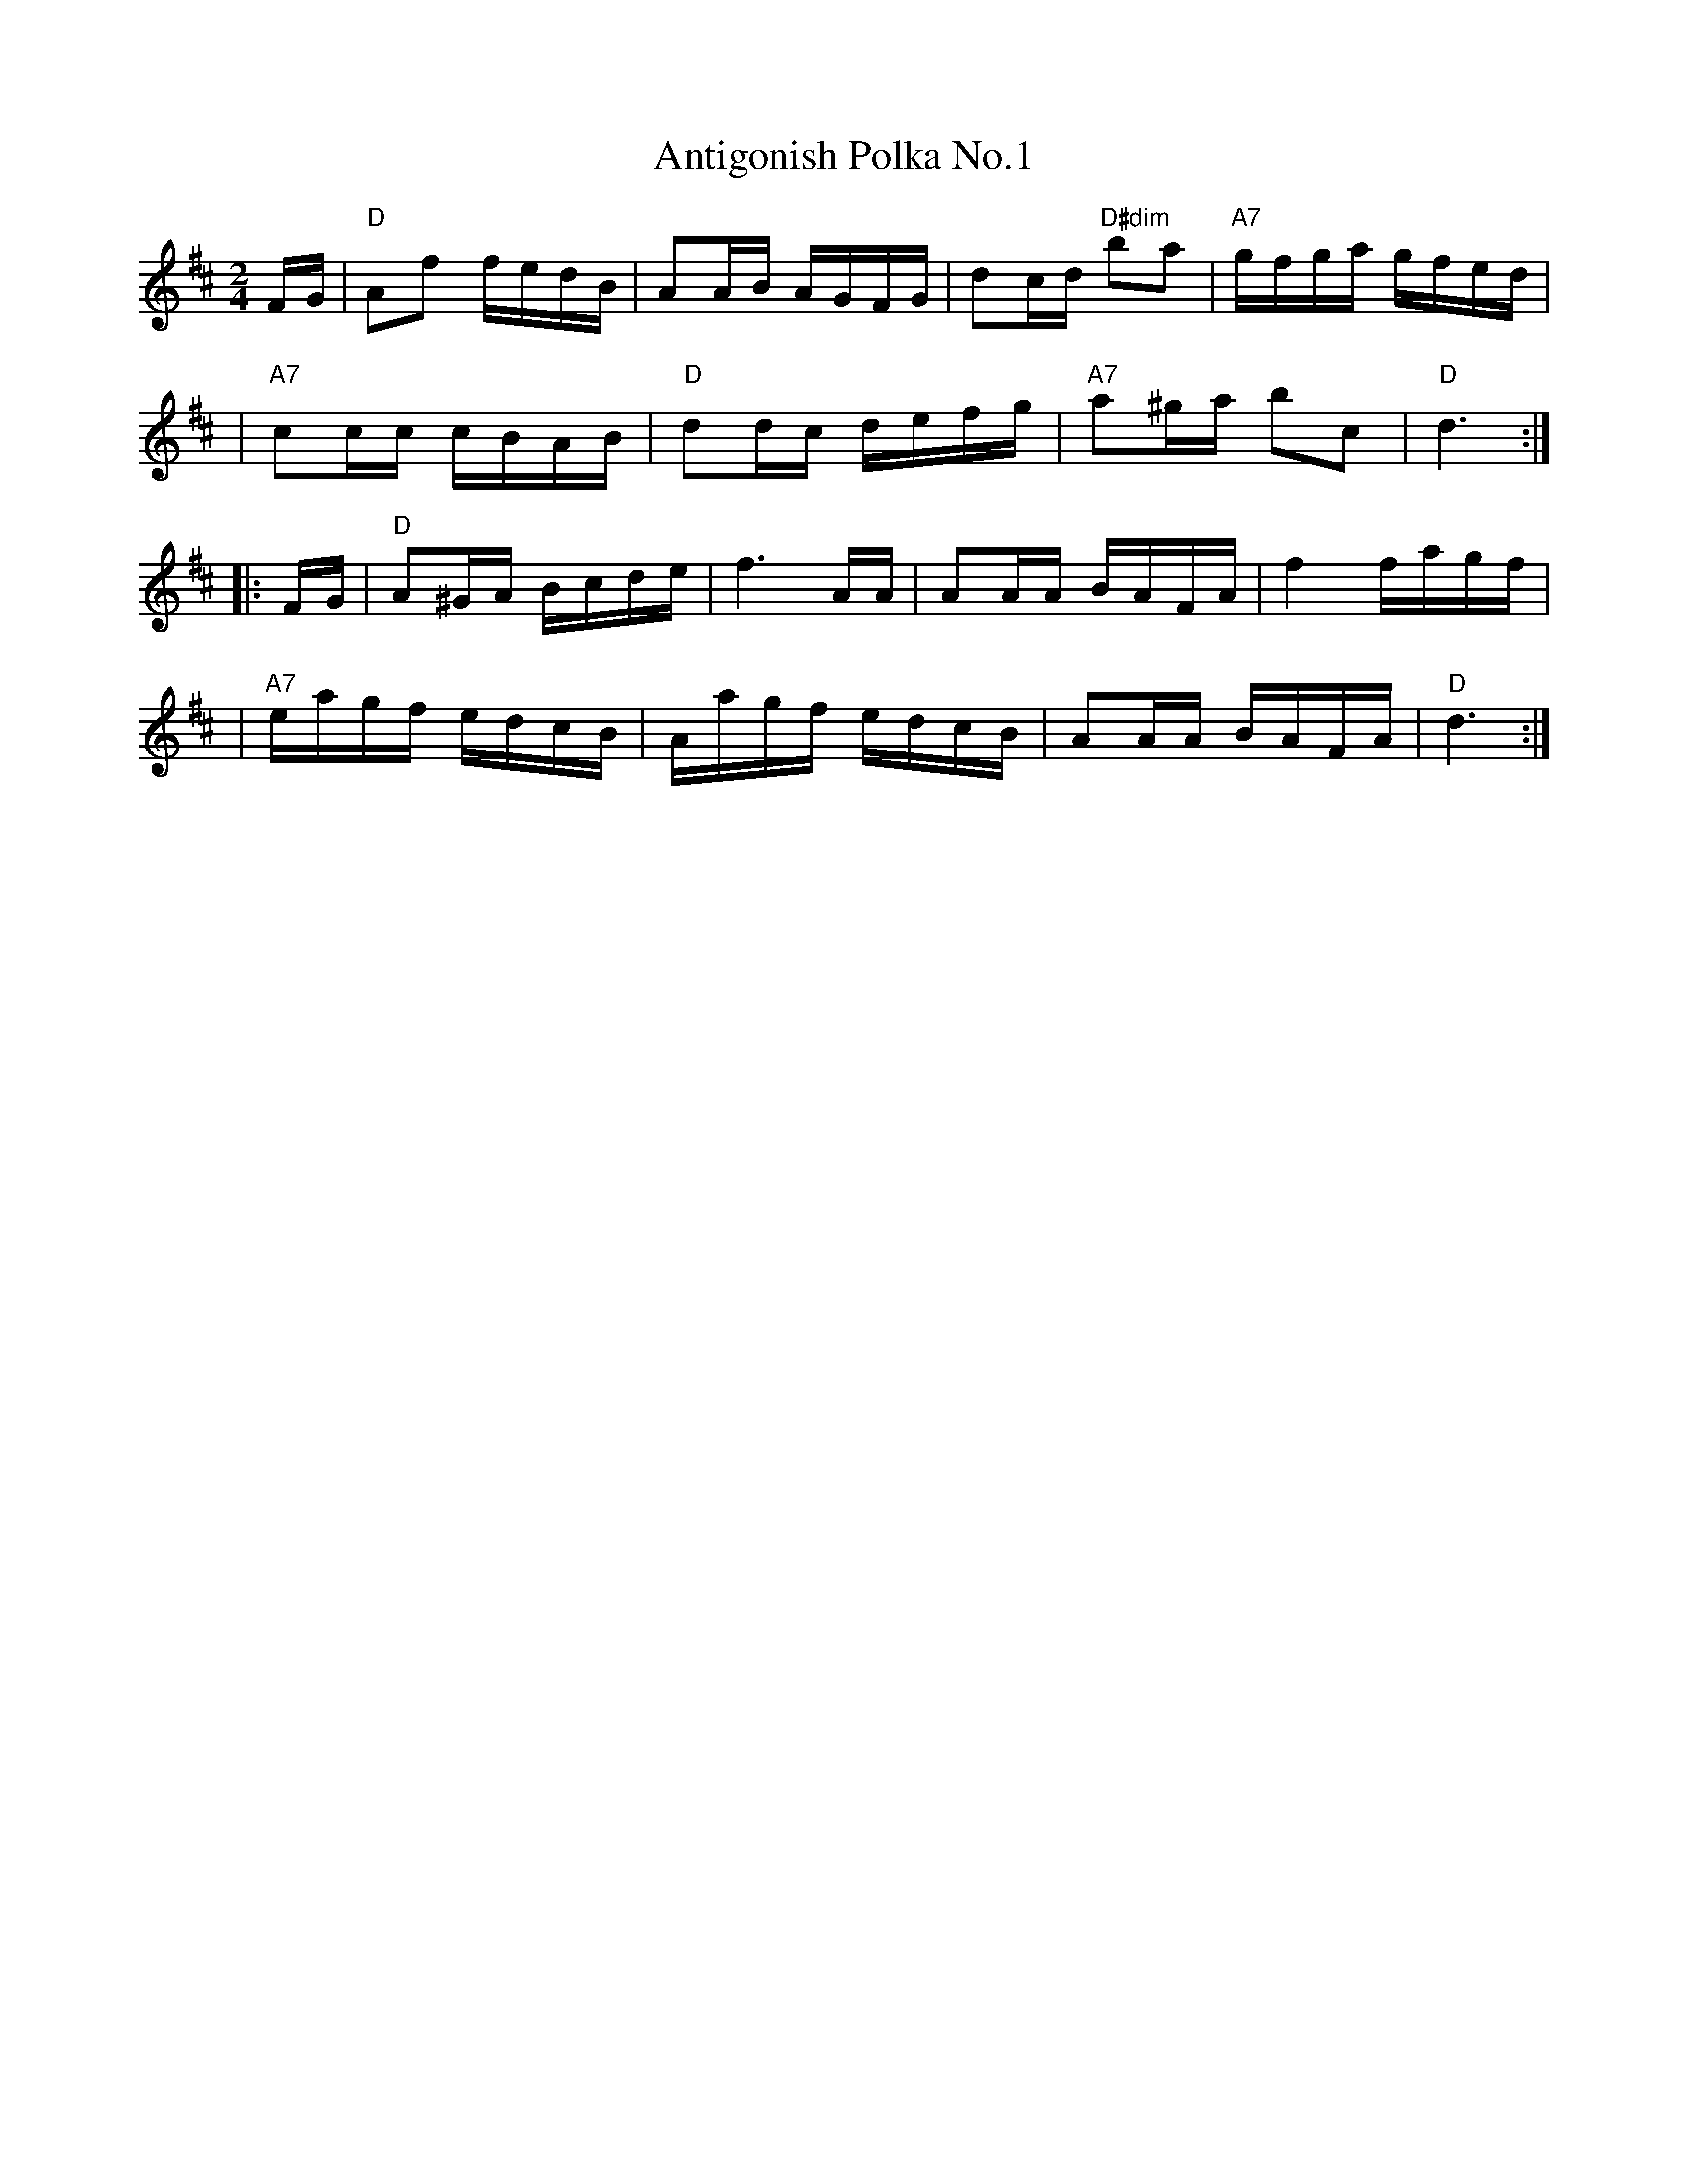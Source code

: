 X: 1
T: Antigonish Polka No.1
R: polka, reel
Z: 2020 John Chambers <jc:trillian.mit.edu>
S: https://www.facebook.com/groups/Fiddletuneoftheday/ 2020-09-02
S: https://www.facebook.com/groups/Fiddletuneoftheday/photos/
D: Bill Spence with Fennig's All-Stars, "Fennigmania", Front Hall Records FHR-024, 1981
D: Winston "Scotty' Fitzgerald, "A Selection of New Jigs, Reels, Strathspeys, Hornpipes And Waltzes", Rodeo Records SCX5-59
M: 2/4
L: 1/16
K: D
FG \
| "D"A2f2 fedB | A2AB AGFG | d2cd "D#dim"b2a2 | "A7"gfga gfed |
| "A7"c2cc cBAB | "D"d2dc defg | "A7"a2^ga b2c2 | "D"d6 :|
|: FG \
| "D"A2^GA Bcde | f6 AA | A2AA BAFA | f4 fagf |
| "A7"eagf edcB | Aagf edcB | A2AA BAFA | "D"d6 :|
